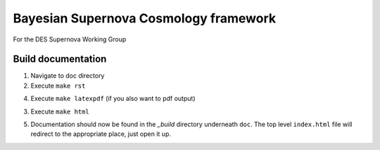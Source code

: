 Bayesian Supernova Cosmology framework
======================================

For the DES Supernova Working Group


.. image:: https://travis-ci.org/dessn/abc.svg?style=flat
    :target: https://travis-ci.org/dessn/abc
.. image:: https://coveralls.io/repos/github/dessn/abc/badge.svg?style=flat
    :target: https://coveralls.io/github/dessn/abc
.. image:: http://img.shields.io/badge/license-MIT-blue.svg?style=flat
        :target: https://github.com/dessn/abc/blob/master/LICENSE



Build documentation
-------------------

1. Navigate to doc directory

2. Execute ``make rst``

4. Execute ``make latexpdf`` (if you also want to pdf output)

3. Execute ``make html``

5. Documentation should now be found in the `_build` directory underneath ``doc``.
   The top level ``index.html`` file will redirect to the appropriate place, just open it up.